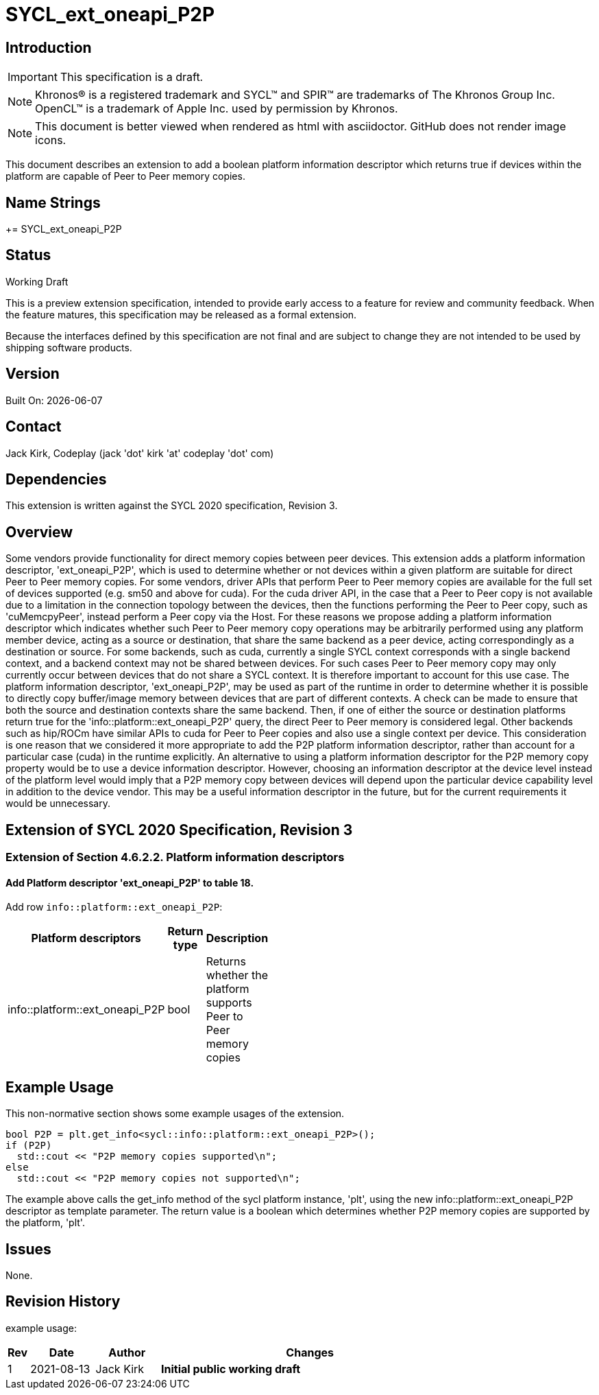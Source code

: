 = SYCL_ext_oneapi_P2P

:source-highlighter: coderay
:coderay-linenums-mode: table

// This section needs to be after the document title.
:doctype: book
:toc2:
:toc: left
:encoding: utf-8
:lang: en

:blank: pass:[ +]

// Set the default source code type in this document to C++,
// for syntax highlighting purposes.  This is needed because
// docbook uses c++ and html5 uses cpp.
:language: {basebackend@docbook:c++:cpp}

// This is necessary for asciidoc, but not for asciidoctor
:cpp: C++

== Introduction
IMPORTANT: This specification is a draft.

NOTE: Khronos(R) is a registered trademark and SYCL(TM) and SPIR(TM) are
trademarks of The Khronos Group Inc.  OpenCL(TM) is a trademark of Apple Inc.
used by permission by Khronos.

NOTE: This document is better viewed when rendered as html with asciidoctor.
GitHub does not render image icons.

This document describes an extension to add a boolean platform information descriptor which returns true if devices within the platform are capable of Peer to Peer memory copies.

== Name Strings

+= SYCL_ext_oneapi_P2P

== Status

Working Draft

This is a preview extension specification, intended to provide early access to
a feature for review and community feedback. When the feature matures, this
specification may be released as a formal extension.

Because the interfaces defined by this specification are not final and are
subject to change they are not intended to be used by shipping software
products.

== Version

Built On: {docdate} 

== Contact
Jack Kirk, Codeplay (jack 'dot' kirk 'at' codeplay 'dot' com)

== Dependencies

This extension is written against the SYCL 2020 specification, Revision 3.

== Overview

Some vendors provide functionality for direct memory copies between peer devices.  This extension adds a platform information descriptor, 'ext_oneapi_P2P', which is used to determine whether or not devices within a given platform are suitable for direct Peer to Peer memory copies.  For some vendors, driver APIs that perform Peer to Peer memory copies are available for the full set of devices supported (e.g. sm50 and above for cuda).  For the cuda driver API, in the case that a Peer to Peer copy is not available due to a limitation in the connection topology between the devices, then the functions performing the Peer to Peer copy, such as 'cuMemcpyPeer', instead perform a Peer copy via the Host.  For these reasons we propose adding a platform information descriptor which indicates whether such Peer to Peer memory copy operations may be arbitrarily performed using any platform member device, acting as a source or destination, that share the same backend as a peer device, acting correspondingly as a destination or source.
For some backends, such as cuda, currently a single SYCL context corresponds with a single backend context, and a backend context may not be shared between devices.  For such cases Peer to Peer memory copy may only currently occur between devices that do not share a SYCL context.  It is therefore important to account for this use case. 
The platform information descriptor, 'ext_oneapi_P2P', may be used as part of the runtime in order to determine whether it is possible to directly copy buffer/image memory between devices that are part of different contexts.  A check can be made to ensure that both the source and destination contexts share the same backend.  Then, if one of either the source or destination platforms return true for the 'info::platform::ext_oneapi_P2P' query, the direct Peer to Peer memory is considered legal.  Other backends such as hip/ROCm have similar APIs to cuda for Peer to Peer copies and also use a single context per device.  This consideration is one reason that we considered it more appropriate to add the P2P platform information descriptor, rather than account for a particular case (cuda) in the runtime explicitly.
An alternative to using a platform information descriptor for the P2P memory copy property would be to use a device information descriptor.  However, choosing an information descriptor at the device level instead of the platform level would imply that a P2P memory copy between devices will depend upon the particular device capability level in addition to the device vendor.  This may be a useful information descriptor in the future, but for the current requirements it would be unnecessary.

== Extension of SYCL 2020 Specification, Revision 3

=== Extension of Section 4.6.2.2. Platform information descriptors

==== Add Platform descriptor 'ext_oneapi_P2P' to table 18.

Add row `info::platform::ext_oneapi_P2P`:

[width="40%",frame="topbot",options="header,footer"]
|======================
|Platform descriptors |Return type |Description
|info::platform::ext_oneapi_P2P | bool| Returns whether the platform supports Peer to Peer memory copies
|======================

== Example Usage

This non-normative section shows some example usages of the extension.

[source,c++]
----
bool P2P = plt.get_info<sycl::info::platform::ext_oneapi_P2P>();
if (P2P)
  std::cout << "P2P memory copies supported\n";
else
  std::cout << "P2P memory copies not supported\n";
----

The example above calls the get_info method of the sycl platform instance, 'plt', using the new info::platform::ext_oneapi_P2P descriptor as template parameter. The return value is a boolean which determines whether P2P memory copies are supported by the platform, 'plt'.

== Issues

None.

== Revision History

example usage:

[cols="5,15,15,70"]
[grid="rows"]
[options="header"]
|========================================
|Rev|Date|Author|Changes
|1|2021-08-13|Jack Kirk|*Initial public working draft*
|========================================

//************************************************************************
//Other formatting suggestions:
//
//* Use *bold* text for host APIs, or [source] syntax highlighting.
//* Use +mono+ text for device APIs, or [source] syntax highlighting.
//* Use +mono+ text for extension names, types, or enum values.
//* Use _italics_ for parameters.
//************************************************************************
